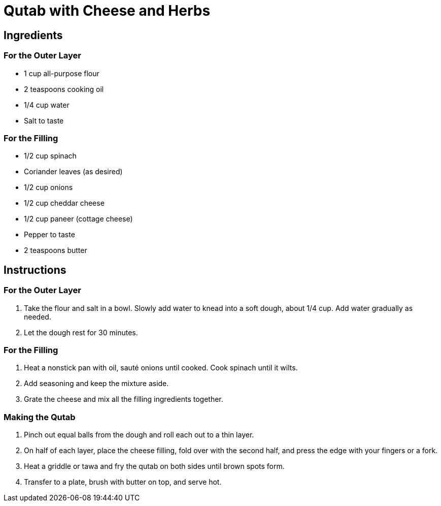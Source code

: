 = Qutab with Cheese and Herbs

== Ingredients

=== For the Outer Layer
* 1 cup all-purpose flour
* 2 teaspoons cooking oil
* 1/4 cup water
* Salt to taste

=== For the Filling
* 1/2 cup spinach
* Coriander leaves (as desired)
* 1/2 cup onions
* 1/2 cup cheddar cheese
* 1/2 cup paneer (cottage cheese)
* Pepper to taste
* 2 teaspoons butter

== Instructions

=== For the Outer Layer
1. Take the flour and salt in a bowl. Slowly add water to knead into a soft dough, about 1/4 cup. Add water gradually as needed. 
2. Let the dough rest for 30 minutes.

=== For the Filling
1. Heat a nonstick pan with oil, sauté onions until cooked. Cook spinach until it wilts.
2. Add seasoning and keep the mixture aside.
3. Grate the cheese and mix all the filling ingredients together.

=== Making the Qutab
1. Pinch out equal balls from the dough and roll each out to a thin layer.
2. On half of each layer, place the cheese filling, fold over with the second half, and press the edge with your fingers or a fork.
3. Heat a griddle or tawa and fry the qutab on both sides until brown spots form.
4. Transfer to a plate, brush with butter on top, and serve hot.
